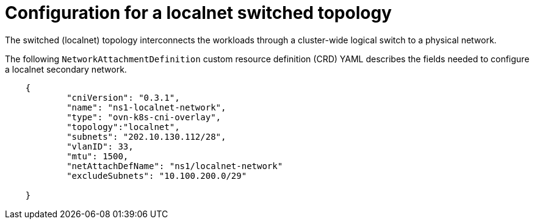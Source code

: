 // Module included in the following assemblies:
//
// * networking/ovn_kubernetes_network_provider/configuring-secondary-networks.adoc

:_mod-docs-content-type: REFERENCE
[id="configuration-localnet-switched-topology_{context}"]
= Configuration for a localnet switched topology

The switched (localnet) topology interconnects the workloads through a cluster-wide logical switch to a physical network.

The following `NetworkAttachmentDefinition` custom resource definition (CRD) YAML describes the fields needed to configure a localnet secondary network.

[source,yaml]
----
    {
            "cniVersion": "0.3.1",
            "name": "ns1-localnet-network",
            "type": "ovn-k8s-cni-overlay",
            "topology":"localnet",
            "subnets": "202.10.130.112/28",
            "vlanID": 33,
            "mtu": 1500,
            "netAttachDefName": "ns1/localnet-network"
            "excludeSubnets": "10.100.200.0/29"

    }
----